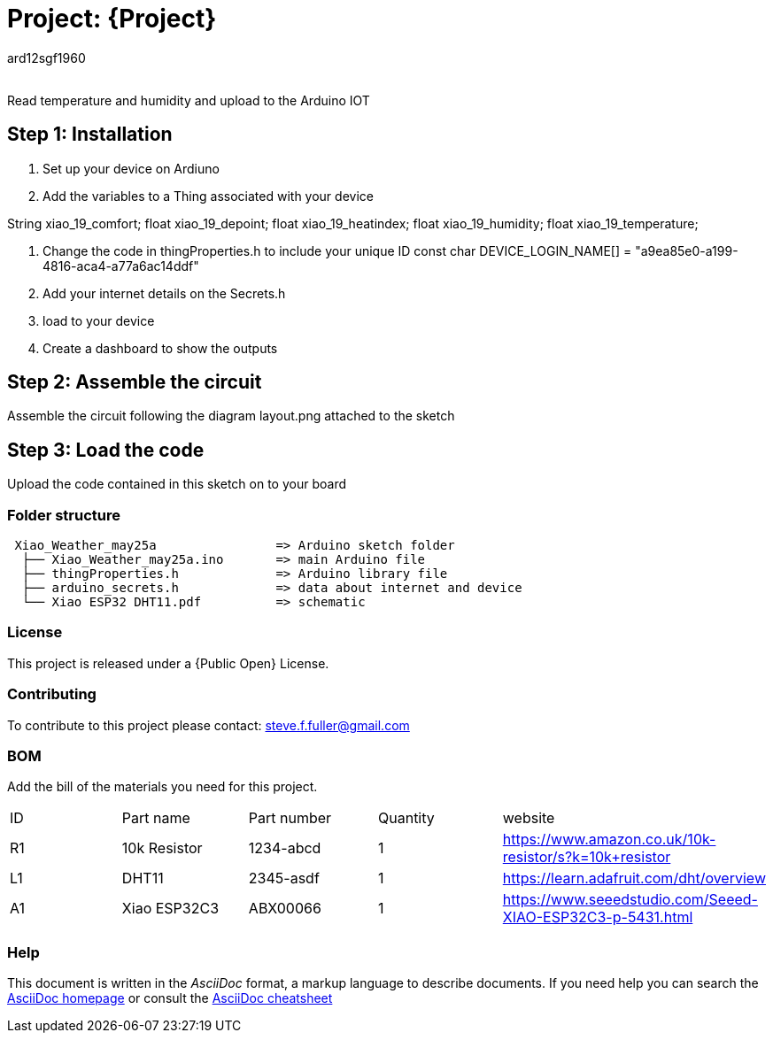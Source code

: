 :Author: ard12sgf1960
:Email:
:Date: 25/05/2023
:Revision: version#
:License: Public Domain

= Project: {Project}

Read temperature and humidity and upload to the Arduino IOT

== Step 1: Installation

1. Set up your device on Ardiuno
2. Add the variables to a Thing associated with your device

String xiao_19_comfort;
float xiao_19_depoint;
float xiao_19_heatindex;
float xiao_19_humidity;
float xiao_19_temperature;

3. Change the code in thingProperties.h to include your unique ID const char DEVICE_LOGIN_NAME[]  = "a9ea85e0-a199-4816-aca4-a77a6ac14ddf" 
4. Add your internet details on the Secrets.h
5. load to your device
6. Create a dashboard to show the outputs

== Step 2: Assemble the circuit

Assemble the circuit following the diagram layout.png attached to the sketch

== Step 3: Load the code

Upload the code contained in this sketch on to your board

=== Folder structure

....
 Xiao_Weather_may25a                => Arduino sketch folder
  ├── Xiao_Weather_may25a.ino       => main Arduino file
  ├── thingProperties.h             => Arduino library file
  ├── arduino_secrets.h             => data about internet and device
  └── Xiao ESP32 DHT11.pdf          => schematic 
....

=== License
This project is released under a {Public Open} License.

=== Contributing
To contribute to this project please contact: steve.f.fuller@gmail.com

=== BOM
Add the bill of the materials you need for this project.

|===
| ID | Part name      | Part number | Quantity | website
| R1 | 10k Resistor   | 1234-abcd   | 1        | https://www.amazon.co.uk/10k-resistor/s?k=10k+resistor
| L1 | DHT11          | 2345-asdf   | 1        | https://learn.adafruit.com/dht/overview  
| A1 | Xiao ESP32C3   | ABX00066    | 1        | https://www.seeedstudio.com/Seeed-XIAO-ESP32C3-p-5431.html  
|===


=== Help
This document is written in the _AsciiDoc_ format, a markup language to describe documents. 
If you need help you can search the http://www.methods.co.nz/asciidoc[AsciiDoc homepage]
or consult the http://powerman.name/doc/asciidoc[AsciiDoc cheatsheet]
